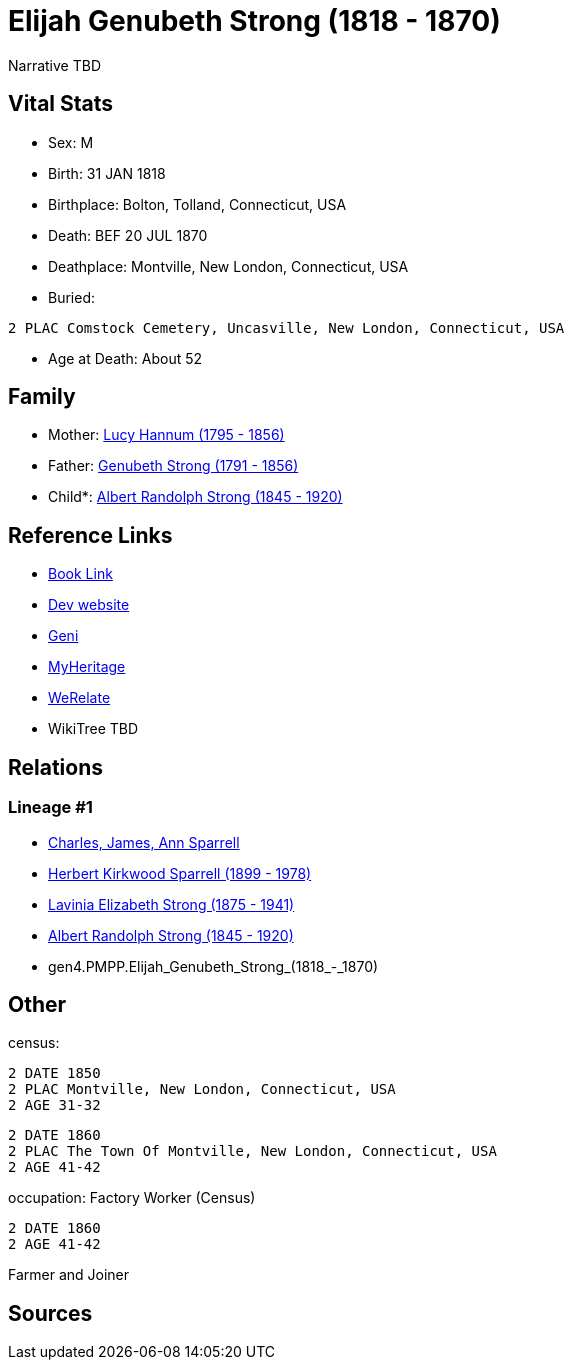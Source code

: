 = Elijah Genubeth Strong (1818 - 1870)

Narrative TBD


== Vital Stats


* Sex: M
* Birth: 31 JAN 1818
* Birthplace: Bolton, Tolland, Connecticut, USA
* Death: BEF 20 JUL 1870
* Deathplace: Montville, New London, Connecticut, USA
* Buried: 
----
2 PLAC Comstock Cemetery, Uncasville, New London, Connecticut, USA
----

* Age at Death: About 52


== Family
* Mother: https://github.com/sparrell/cfs_ancestors/blob/main/Vol_02_Ships/V2_C5_Ancestors/V2_C5_G5/gen5.PMPPM.Lucy_Hannum.adoc[Lucy Hannum (1795 - 1856)]

* Father: https://github.com/sparrell/cfs_ancestors/blob/main/Vol_02_Ships/V2_C5_Ancestors/V2_C5_G5/gen5.PMPPP.Genubeth_Strong.adoc[Genubeth Strong (1791 - 1856)]

* Child*: https://github.com/sparrell/cfs_ancestors/blob/main/Vol_02_Ships/V2_C5_Ancestors/V2_C5_G3/gen3.PMP.Albert_Randolph_Strong.adoc[Albert Randolph Strong (1845 - 1920)]


== Reference Links
* https://github.com/sparrell/cfs_ancestors/blob/main/Vol_02_Ships/V2_C5_Ancestors/V2_C5_G4/gen4.PMPP.Elijah_Genubeth_Strong.adoc[Book Link]
* https://cfsjksas.gigalixirapp.com/person?p=p0106[Dev website]
* https://www.geni.com/people/Elijah-Strong/6000000007728206519[Geni]
* https://www.myheritage.com/profile-OYYV6NML2DHJUFEXHD45V4W32Y6KPTI-23000335/elijah-genubeth-strong[MyHeritage]
* https://www.werelate.org/wiki/Person:Elijah_Strong_%284%29[WeRelate]
* WikiTree TBD

== Relations
=== Lineage #1
* https://github.com/spoarrell/cfs_ancestors/tree/main/Vol_02_Ships/V2_C1_Principals/0_intro_principals.adoc[Charles, James, Ann Sparrell]
* https://github.com/sparrell/cfs_ancestors/blob/main/Vol_02_Ships/V2_C5_Ancestors/V2_C5_G1/gen1.P.Herbert_Kirkwood_Sparrell.adoc[Herbert Kirkwood Sparrell (1899 - 1978)]
* https://github.com/sparrell/cfs_ancestors/blob/main/Vol_02_Ships/V2_C5_Ancestors/V2_C5_G2/gen2.PM.Lavinia_Elizabeth_Strong.adoc[Lavinia Elizabeth Strong (1875 - 1941)]
* https://github.com/sparrell/cfs_ancestors/blob/main/Vol_02_Ships/V2_C5_Ancestors/V2_C5_G3/gen3.PMP.Albert_Randolph_Strong.adoc[Albert Randolph Strong (1845 - 1920)]
* gen4.PMPP.Elijah_Genubeth_Strong_(1818_-_1870)


== Other
census: 
----
2 DATE 1850
2 PLAC Montville, New London, Connecticut, USA
2 AGE 31-32
----

----
2 DATE 1860
2 PLAC The Town Of Montville, New London, Connecticut, USA
2 AGE 41-42
----

occupation: Factory Worker (Census)
----
2 DATE 1860
2 AGE 41-42
----
Farmer and Joiner

== Sources
